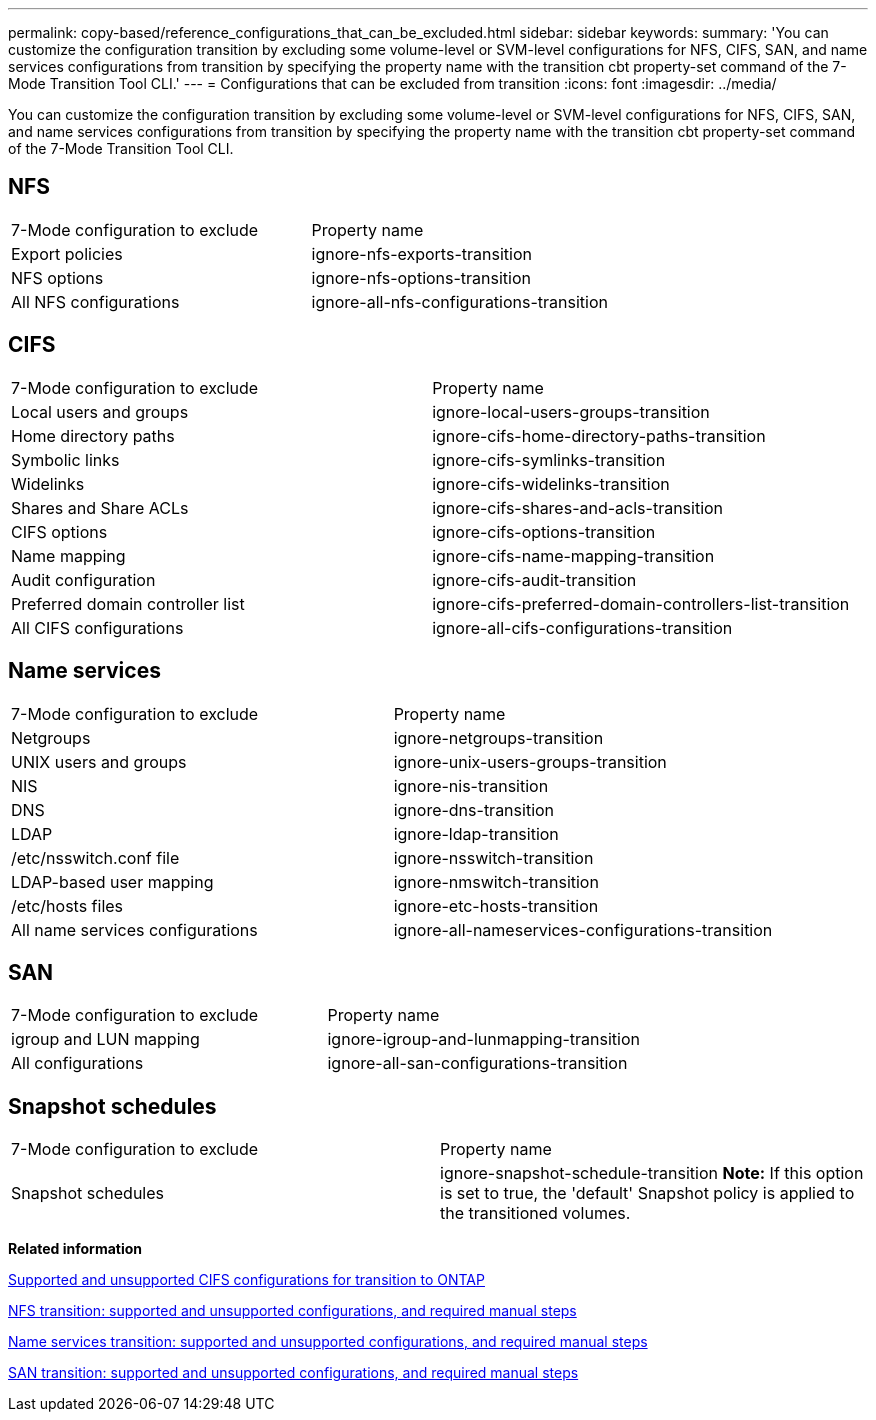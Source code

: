 ---
permalink: copy-based/reference_configurations_that_can_be_excluded.html
sidebar: sidebar
keywords: 
summary: 'You can customize the configuration transition by excluding some volume-level or SVM-level configurations for NFS, CIFS, SAN, and name services configurations from transition by specifying the property name with the transition cbt property-set command of the 7-Mode Transition Tool CLI.'
---
= Configurations that can be excluded from transition
:icons: font
:imagesdir: ../media/

[.lead]
You can customize the configuration transition by excluding some volume-level or SVM-level configurations for NFS, CIFS, SAN, and name services configurations from transition by specifying the property name with the transition cbt property-set command of the 7-Mode Transition Tool CLI.

== NFS

|===
| 7-Mode configuration to exclude| Property name
a|
Export policies
a|
ignore-nfs-exports-transition
a|
NFS options
a|
ignore-nfs-options-transition
a|
All NFS configurations
a|
ignore-all-nfs-configurations-transition
|===

== CIFS

|===
| 7-Mode configuration to exclude| Property name
a|
Local users and groups
a|
ignore-local-users-groups-transition
a|
Home directory paths
a|
ignore-cifs-home-directory-paths-transition
a|
Symbolic links
a|
ignore-cifs-symlinks-transition
a|
Widelinks
a|
ignore-cifs-widelinks-transition
a|
Shares and Share ACLs
a|
ignore-cifs-shares-and-acls-transition
a|
CIFS options
a|
ignore-cifs-options-transition
a|
Name mapping
a|
ignore-cifs-name-mapping-transition
a|
Audit configuration
a|
ignore-cifs-audit-transition
a|
Preferred domain controller list
a|
ignore-cifs-preferred-domain-controllers-list-transition
a|
All CIFS configurations
a|
ignore-all-cifs-configurations-transition
|===

== Name services

|===
| 7-Mode configuration to exclude| Property name
a|
Netgroups
a|
ignore-netgroups-transition
a|
UNIX users and groups
a|
ignore-unix-users-groups-transition
a|
NIS
a|
ignore-nis-transition
a|
DNS
a|
ignore-dns-transition
a|
LDAP
a|
ignore-ldap-transition
a|
/etc/nsswitch.conf file
a|
ignore-nsswitch-transition
a|
LDAP-based user mapping
a|
ignore-nmswitch-transition
a|
/etc/hosts files
a|
ignore-etc-hosts-transition
a|
All name services configurations
a|
ignore-all-nameservices-configurations-transition
|===

== SAN

|===
| 7-Mode configuration to exclude| Property name
a|
igroup and LUN mapping
a|
ignore-igroup-and-lunmapping-transition
a|
All configurations
a|
ignore-all-san-configurations-transition
|===

== Snapshot schedules

|===
| 7-Mode configuration to exclude| Property name
a|
Snapshot schedules
a|
ignore-snapshot-schedule-transition *Note:* If this option is set to true, the 'default' Snapshot policy is applied to the transitioned volumes.

|===
*Related information*

xref:concept_cifs_configurations_supported_unsupported_or_requiring_manual_steps_for_transition.adoc[Supported and unsupported CIFS configurations for transition to ONTAP]

xref:concept_nfs_configurations_supported_unsupported_or_requiring_manual_steps_for_transition.adoc[NFS transition: supported and unsupported configurations, and required manual steps]

xref:concept_supported_and_unsupported_name_services_configurations.adoc[Name services transition: supported and unsupported configurations, and required manual steps]

xref:concept_san_transition_supported_and_unsupported_configurations_and_required_manual_steps.adoc[SAN transition: supported and unsupported configurations, and required manual steps]
